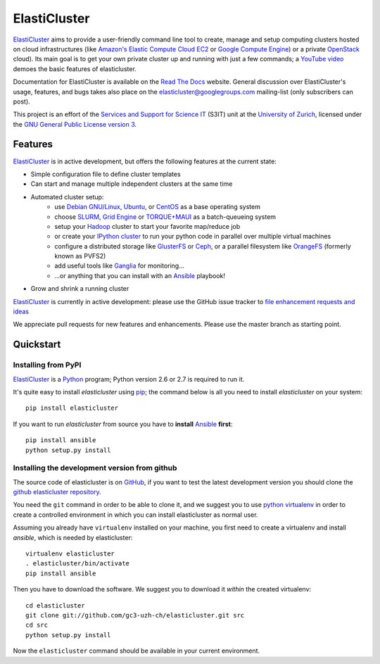 ========================================================================
    ElastiCluster |trevis-ci-status|
========================================================================

.. This file follows reStructuredText markup syntax; see
   http://docutils.sf.net/rst.html for more information

.. |trevis-ci-status| image:: https://travis-ci.org/gc3-uzh-ch/elasticluster.svg?branch=master


`ElastiCluster`_ aims to provide a user-friendly command line tool to
create, manage and setup computing clusters hosted on cloud
infrastructures (like `Amazon's Elastic Compute Cloud EC2`_ or `Google
Compute Engine`_) or a private `OpenStack`_ cloud). Its main goal is
to get your own private cluster up and running with just a few
commands; a `YouTube video`_ demoes the basic features of
elasticluster.

Documentation for ElastiCluster is available on the `Read The Docs
<http://elasticluster.readthedocs.org/>`_ website.  General discussion
over ElastiCluster's usage, features, and bugs takes also place on the
`elasticluster@googlegroups.com
<https://groups.google.com/forum/#!forum/elasticluster>`_ mailing-list
(only subscribers can post).

This project is an effort of the `Services and Support for Science
IT`_ (S3IT) unit at the `University of Zurich`_, licensed under the
`GNU General Public License version 3`_.


Features
========

`ElastiCluster`_ is in active development, but offers the following features at the current state:

* Simple configuration file to define cluster templates
* Can start and manage multiple independent clusters at the same time
* Automated cluster setup:
    * use `Debian GNU/Linux`_, `Ubuntu`_, or `CentOS`_ as a base operating system
    * choose `SLURM`_, `Grid Engine`_ or `TORQUE+MAUI`_ as a batch-queueing system
    * setup your `Hadoop`_ cluster to start your favorite map/reduce job
    * or create your `IPython cluster`_ to run your python code in
      parallel over multiple virtual machines
    * configure a distributed storage like `GlusterFS`_ or `Ceph`_, or a
      parallel filesystem like `OrangeFS`_ (formerly known as PVFS2)
    * add useful tools like `Ganglia`_ for monitoring...
    * ...or anything that you can install with an `Ansible`_ playbook!
* Grow and shrink a running cluster

`ElastiCluster`_ is currently in active development: please use the
GitHub issue tracker to `file enhancement requests and ideas`_

We appreciate pull requests for new features and enhancements. Please
use the master branch as starting point.


Quickstart
==========

Installing from PyPI
--------------------

`ElastiCluster`_ is a `Python`_ program; Python version 2.6 or 2.7 is
required to run it.

It's quite easy to install `elasticluster` using `pip`_; the command
below is all you need to install `elasticluster` on your system::

    pip install elasticluster

If you want to run `elasticluster` from source you have to **install**
`Ansible`_ **first**::

    pip install ansible
    python setup.py install


Installing the development version from github
----------------------------------------------

The source code of elasticluster is on `GitHub`_, if you want to test
the latest development version you should clone the `github elasticluster
repository`_.

You need the ``git`` command in order to be able to clone it, and we
suggest you to use `python virtualenv`_ in order to create a
controlled environment in which you can install elasticluster as
normal user.

Assuming you already have ``virtualenv`` installed on your machine,
you first need to create a virtualenv and install `ansible`, which is
needed by elasticluster::

    virtualenv elasticluster
    . elasticluster/bin/activate
    pip install ansible

Then you have to download the software. We suggest you to download it
*within* the created virtualenv::

    cd elasticluster
    git clone git://github.com/gc3-uzh-ch/elasticluster.git src
    cd src
    python setup.py install

Now the ``elasticluster`` command should be available in your current
environment.

.. References

.. _`elasticluster`: http://gc3-uzh-ch.github.io/elasticluster/
.. _`Grid Computing Competence Center`: http://www.gc3.uzh.ch/
.. _`Services and Support for Science IT`: http://www.s3it.uzh.ch/
.. _`University of Zurich`: http://www.uzh.ch
.. _`GC3 Hobbes cloud`: http://www.gc3.uzh.ch/infrastructure/hobbes
.. _`configuration template`: https://raw.github.com/gc3-uzh-ch/elasticluster/master/docs/config.template.ini
.. _`GNU General Public License version 3`: http://www.gnu.org/licenses/gpl.html
.. _`YouTube video`: http://youtu.be/cR3C7XCSMmA

.. _`Amazon's Elastic Compute Cloud EC2`: http://aws.amazon.com/ec2/
.. _`Google Compute Engine`: https://cloud.google.com/products/compute-engine
.. _`OpenStack`: http://www.openstack.org/

.. _`Debian GNU/Linux`: http://www.debian.org
.. _`Ubuntu`: http://www.ubuntu.com
.. _`CentOS`: http://www.centos.org/
.. _`SLURM`: https://computing.llnl.gov/linux/slurm/
.. _`Grid Engine`: http://gridengine.info
.. _`TORQUE+MAUI`: http://www.adaptivecomputing.com/products/open-source/torque/
.. _`Hadoop`: http://hadoop.apache.org/
.. _`IPython cluster`: http://ipython.org/ipython-doc/dev/parallel/
.. _`Ganglia`: http://ganglia.info
.. _`GlusterFS`: http://www.gluster.org/
.. _`Ceph`: http://ceph.com/
.. _`OrangeFS`: http://orangefs.org/
.. _`Ansible`: http://ansible.cc
.. _`file enhancement requests and ideas`: https://github.com/gc3-uzh-ch/elasticluster/issues

.. _`Python`: http://www.python.org
.. _`pip`: https://pypi.python.org/pypi/pip
.. _`github`: https://github.com/
.. _`github elasticluster repository`: https://github.com/gc3-uzh-ch/elasticluster
.. _`python virtualenv`: https://pypi.python.org/pypi/virtualenv

.. (for Emacs only)
..
  Local variables:
  mode: rst
  End:
